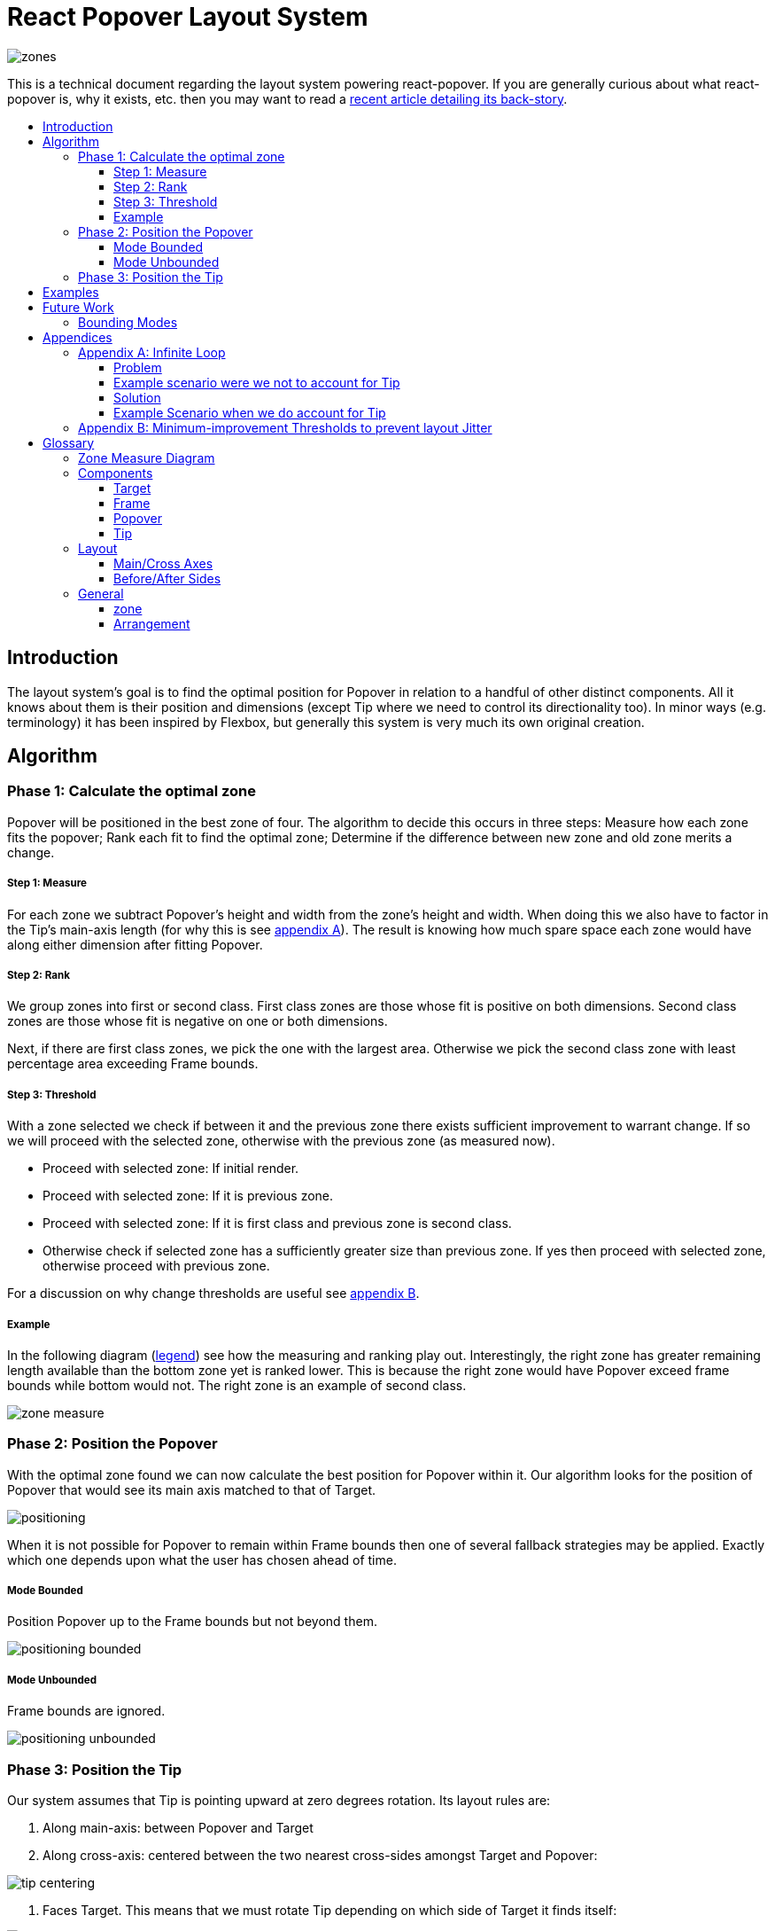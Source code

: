 :toc: macro
:toc-title:
:sectanchors:
:toclevels: 99

# React Popover Layout System

image::zones.png[]

This is a technical document regarding the layout system powering react-popover. If you are generally curious about what react-popover is, why it exists, etc. then you may want to read a link:/1-react-popover-history/README.adoc[recent article detailing its back-story].

toc::[]

## Introduction

The layout system's goal is to find the optimal position for Popover in relation to a handful of other distinct components. All it knows about them is their position and dimensions (except Tip where we need to control its directionality too). In minor ways (e.g. terminology) it has been inspired by Flexbox, but generally this system is very much its own original creation.

## Algorithm

### Phase 1: Calculate the optimal zone

Popover will be positioned in the best zone of four. The algorithm to decide this occurs in three steps: Measure how each zone fits the popover; Rank each fit to find the optimal zone; Determine if the difference between new zone and old zone merits a change.

##### Step 1: Measure

For each zone we subtract Popover's height and width from the zone's height and width. When doing this we also have to factor in the Tip's main-axis length (for why this is see <<app-a, appendix A>>). The result is knowing how much spare space each zone would have along either dimension after fitting Popover.

##### Step 2: Rank

We group zones into first or second class. First class zones are those whose fit is positive on both dimensions. Second class zones are those whose fit is negative on one or both dimensions.

Next, if there are first class zones, we pick the one with the largest area. Otherwise we pick the second class zone with least percentage area exceeding Frame bounds.

##### Step 3: Threshold

With a zone selected we check if between it and the previous zone there exists sufficient improvement to warrant change. If so we will proceed with the selected zone, otherwise with the previous zone (as measured now).

* Proceed with selected zone: If initial render.
* Proceed with selected zone: If it is previous zone.
* Proceed with selected zone: If it is first class and previous zone is second class.
* Otherwise check if selected zone has a sufficiently greater size than previous zone. If yes then proceed with selected zone, otherwise proceed with previous zone.

For a discussion on why change thresholds are useful see <<app-b, appendix B>>.

##### Example

In the following diagram (<<zmd, legend>>) see how the measuring and ranking play out. Interestingly, the right zone has greater remaining length available than the bottom zone yet is ranked lower. This is because the right zone would have Popover exceed frame bounds while bottom would not. The right zone is an example of second class.

image::zone-measure.png[]



### Phase 2: Position the Popover

With the optimal zone found we can now calculate the best position for Popover within it. Our algorithm looks for the position of Popover that would see its main axis matched to that of Target.

image::positioning.png[]

When it is not possible for Popover to remain within Frame bounds then one of several fallback strategies may be applied. Exactly which one depends upon what the user has chosen ahead of time.

##### Mode Bounded

Position Popover up to the Frame bounds but not beyond them.

image::positioning-bounded.png[]

##### Mode Unbounded

Frame bounds are ignored.

image::positioning-unbounded.png[]

### Phase 3: Position the Tip

Our system assumes that Tip is pointing upward at zero degrees rotation. Its layout rules are:

. Along main-axis: between Popover and Target

. Along cross-axis: centered between the two nearest cross-sides amongst Target and Popover:

image::tip-centering.png[]

. Faces Target. This means that we must rotate Tip depending on which side of Target it finds itself:

image::tip-rotation.png[]



## Examples

image::zone-scenarios2.png[]

## Future Work

##### Bounding Modes

Ideally we can allow the user to design their own bespoke strategy with ease. For example if there were an observable event stream regarding Target's area exceeding Frame bounds then users could execute arbitrary actions at any thresholds, e.g. instead of making Popover enter unbounded mode just close it.

There are also other conceivable factors that could be the basis for more modes including a threshold of Popover's percentage area exceeding bounds (as opposed to the Target).

## Appendices

These appendices cover deep details that underpin reliable layout.

[[app-a]]
### Appendix A: Infinite Loop

When calculating a zone's fit the Tip's contribution to Popover dimensions must be specially handled. If it were not then an infinite loop of zone rank changes could occur in cases involving only second-class options.

##### Problem

Observe that that Tip length affects either height or width of Popover depending upon the zone side. As such zones of opposite orientation manifest slightly different Popover dimensions. If not handled right this can trigger an infinite layout loop between two second-class zones of opposite orientation. Said change in dimension will affect the percentage of crop experienced by Popover in turn leading to always another zone appearing superior than the current one. The following diagram helps illustrate this.

##### Example scenario were we not to account for Tip

image::infini-loop.png[]

1. Popover in place from some previous lead up or just positioned and then dimensions change because of Tip movement
2. A new optimal zone in first class is detected
3. Popover positioned. Dimensions change because of Tip movement
4. A new optimal zone in first class is detected
5. Go to 1...



##### Solution

A non-general solution to this problem is to always add the Tip's main-axis length to Popover's main-axis length when calculating a zone's fit rank. For example for top zone add Tip length to the Popover height; for right zone add Tip length to Popover width; etc.

TODO diagram

If we revisit the scenario from before it would now play out more like the following.

##### Example Scenario when we do account for Tip

image::infini-loop-fixed.png[]

1. Popover in place from some previous lead up
2. Some change triggers a layout scan, another zone is closely ranked but given that its in the same class and exceeds Frame bounds more than in current position, current position remains.
3. Done!

[[app-b]]
### Appendix B: Minimum-improvement Thresholds to prevent layout Jitter

Thresholds are needed to prevent layout jitter (bad for user-experience) caused by zones with tight ranking flipping around the precipice. The diagrams show examples of how minor jitters can be magnified into excessive layout changes.

The underlying problem thresholds solve is that without them we have tightly coupled jitter from the inputs (arrangement, size, etc. of Target, Popover, Frame) to pass right through to our output (zone ranking). Thresholds allow us to define and filter out insignificant zones rank changes, controlling the balance between optimal positioning and layout stability.

Some threshold examples:

* threshold 0.2 means balance stability and positioning: other zones need 20% greater area for change
* threshold 0 means prioritize optimal position: other zones need 1px greater area for change

image::change-threshold-0.png[]

* threshold Infinity means prioritize stability: other zones are never changed to unless it would mean upgrading from second class to first

It may be useful to let users decide if they want to opt-in/out of zone class upgrades thereby limiting criteria for zone changes strictly to their differences in area.

## Glossary

[[zmd]]
### Zone Measure Diagram

image::zone-measure-legend.png[]

### Components

image::anatomy-components.png[]

##### Target

The aim of Popover.

##### Frame

Frame is the bounding box that Popover should remain within.

##### Popover

The thing we are positioning in relation to these. Our system will automatically position this component in the most optimal way possible.

##### Tip

A visual cue reflecting Popover's aim. It is positioned relative to Popover and Target.

### Layout

image::anatomy-layout.png[]

#### Main/Cross Axes

Relative axes whose concrete orientation depend upon Popover's position relative to Target. The main axis is along the orientation containing Popover adjacent to Target while the cross axis is along that which does not cross through both Target and Popover.

#### Before/After Sides

If we abstract away concrete orientation via main/cross axes then how do we continue thinking about the four sides of a box: top, right, bottom, left? The solution is to to remove their implied orientation and think about order. By prefixing with a relative axis to disambiguate we are freed to generalize the four sides into two: before, after. The former refers to either top or left while the latter to bottom or right footnote:[The choice of mapping "before" to "top" as opposed to "bottom" reflects the coordinate system on the web where 0,0 is top-left. To people familiar with Math, Adobe Flash, or other environments, this is unnatural but alas I took the expedient approach by staying consistent with the web.].

### General

##### zone

A rectangle between the inner frame and outer Target. There are four zones between Target and Frame.

##### Arrangement

The current position and dimensions of Target, Frame, and Popover.
